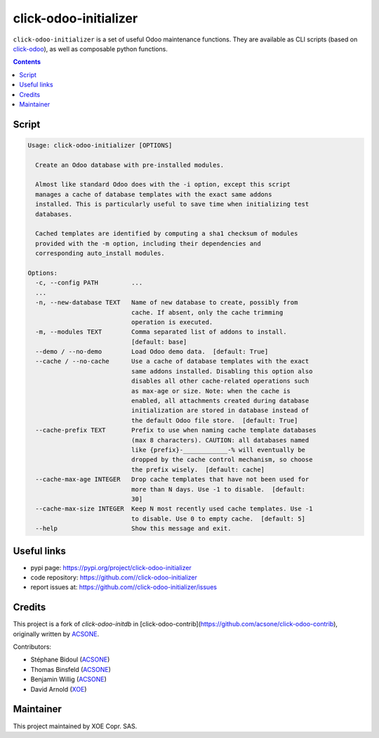 click-odoo-initializer
======================

.. image:: https://img.shields.io/badge/license-LGPL--3-blue.svg
   :target: http://www.gnu.org/licenses/lgpl-3.0-standalone.html
   :alt: License: LGPL-3
.. image:: https://badge.fury.io/py/click-odoo-initializer.svg
    :target: http://badge.fury.io/py/click-odoo-initializer

``click-odoo-initializer`` is a set of useful Odoo maintenance functions.
They are available as CLI scripts (based on click-odoo_), as well
as composable python functions.

.. contents::

Script
~~~~~~
.. code:: bash

  Usage: click-odoo-initializer [OPTIONS]

    Create an Odoo database with pre-installed modules.

    Almost like standard Odoo does with the -i option, except this script
    manages a cache of database templates with the exact same addons
    installed. This is particularly useful to save time when initializing test
    databases.

    Cached templates are identified by computing a sha1 checksum of modules
    provided with the -m option, including their dependencies and
    corresponding auto_install modules.

  Options:
    -c, --config PATH         ...
    ...
    -n, --new-database TEXT   Name of new database to create, possibly from
			      cache. If absent, only the cache trimming
			      operation is executed.
    -m, --modules TEXT        Comma separated list of addons to install.
			      [default: base]
    --demo / --no-demo        Load Odoo demo data.  [default: True]
    --cache / --no-cache      Use a cache of database templates with the exact
			      same addons installed. Disabling this option also
			      disables all other cache-related operations such
			      as max-age or size. Note: when the cache is
			      enabled, all attachments created during database
			      initialization are stored in database instead of
			      the default Odoo file store.  [default: True]
    --cache-prefix TEXT       Prefix to use when naming cache template databases
			      (max 8 characters). CAUTION: all databases named
			      like {prefix}-____________-% will eventually be
			      dropped by the cache control mechanism, so choose
			      the prefix wisely.  [default: cache]
    --cache-max-age INTEGER   Drop cache templates that have not been used for
			      more than N days. Use -1 to disable.  [default:
			      30]
    --cache-max-size INTEGER  Keep N most recently used cache templates. Use -1
			      to disable. Use 0 to empty cache.  [default: 5]
    --help                    Show this message and exit.


Useful links
~~~~~~~~~~~~

- pypi page: https://pypi.org/project/click-odoo-initializer
- code repository: https://github.com//click-odoo-initializer
- report issues at: https://github.com//click-odoo-initializer/issues

.. _click-odoo: https://pypi.python.org/pypi/click-odoo

Credits
~~~~~~~

This project is a fork of `click-odoo-initdb` in [click-odoo-contrib](https://github.com/acsone/click-odoo-contrib), originally written by ACSONE_.

Contributors:

- Stéphane Bidoul (ACSONE_)
- Thomas Binsfeld (ACSONE_)
- Benjamin Willig (ACSONE_)
- David Arnold (XOE_)

.. _ACSONE: https://acsone.eu
.. _XOE: https://xoe.solutions

Maintainer
~~~~~~~~~~

.. image:: https://erp.xoe.solutions/logo.png
   :alt: XOE Corp. SAS
   :target: https://xoe.solutions

This project maintained by XOE Copr. SAS.
